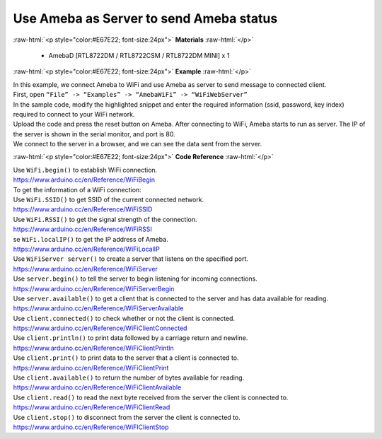 ##########################################################################
Use Ameba as Server to send Ameba status
##########################################################################

.. role:: raw-html(raw)
   :format: html

:raw-html:`<p style="color:#E67E22; font-size:24px">`
**Materials**
:raw-html:`</p>`

  - AmebaD [RTL8722DM / RTL8722CSM / RTL8722DM MINI] x 1
 
:raw-html:`<p style="color:#E67E22; font-size:24px">`
**Example**
:raw-html:`</p>`

| In this example, we connect Ameba to WiFi and use Ameba as server to
  send message to connected client.
| First, open ``“File” -> “Examples” -> “AmebaWiFi” -> “WiFiWebServer”``
| |1|
| In the sample code, modify the highlighted snippet and enter the
  required information (ssid, password, key index) required to connect to
  your WiFi network.
| |2|
| Upload the code and press the reset button on Ameba. After connecting to
  WiFi, Ameba starts to run as server. The IP of the server is shown in
  the serial monitor, and port is 80.
| |3|
| We connect to the server in a browser, and we can see the data sent
  from the server.
| |4|

:raw-html:`<p style="color:#E67E22; font-size:24px">`
**Code Reference**
:raw-html:`</p>`

| Use ``WiFi.begin()`` to establish WiFi connection.
| https://www.arduino.cc/en/Reference/WiFiBegin
| To get the information of a WiFi connection:
| Use ``WiFi.SSID()`` to get SSID of the current connected network.
| https://www.arduino.cc/en/Reference/WiFiSSID
| Use ``WiFi.RSSI()`` to get the signal strength of the connection.
| https://www.arduino.cc/en/Reference/WiFiRSSI
| se ``WiFi.localIP()`` to get the IP address of Ameba.
| https://www.arduino.cc/en/Reference/WiFiLocalIP
| Use ``WiFiServer server()`` to create a server that listens on the
  specified port.
| https://www.arduino.cc/en/Reference/WiFiServer
| Use ``server.begin()`` to tell the server to begin listening for incoming
  connections.
| `https://www.arduino.cc/en/Reference/WiFiServerBegin <https://www.arduino.cc/en/Reference/WiFiClientConnect>`__
| Use ``server.available()`` to get a client that is connected to the server
  and has data available for reading.
| https://www.arduino.cc/en/Reference/WiFiServerAvailable
| Use ``client.connected()`` to check whether or not the client is connected.
| https://www.arduino.cc/en/Reference/WiFiClientConnected
| Use ``client.println()`` to print data followed by a carriage return and
  newline.
| https://www.arduino.cc/en/Reference/WiFiClientPrintln
| Use ``client.print()`` to print data to the server that a client is
  connected to.
| https://www.arduino.cc/en/Reference/WiFiClientPrint
| Use ``client.available()`` to return the number of bytes available for
  reading.
| https://www.arduino.cc/en/Reference/WiFiClientAvailable
| Use ``client.read()`` to read the next byte received from the server the
  client is connected to.
| https://www.arduino.cc/en/Reference/WiFiClientRead
| Use ``client.stop()`` to disconnect from the server the client is
  connected to.
| https://www.arduino.cc/en/Reference/WiFIClientStop

.. |1| image:: /ambd_arduino/media/Use_Ameba_as_server_to_send_Ameba_status/image1.png
   :width: 716
   :height: 1226
   :scale: 100 %
.. |2| image:: /ambd_arduino/media/Use_Ameba_as_server_to_send_Ameba_status/image2.png
   :width: 716
   :height: 867
   :scale: 100 %
.. |3| image:: /ambd_arduino/media/Use_Ameba_as_server_to_send_Ameba_status/image3.png
   :width: 704
   :height: 355
   :scale: 100 %
.. |4| image:: /ambd_arduino/media/Use_Ameba_as_server_to_send_Ameba_status/image4.png
   :width: 1208
   :height: 940
   :scale: 50 %